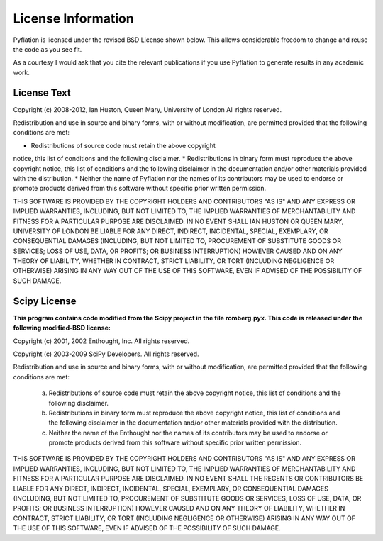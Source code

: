 *******************
License Information
*******************

Pyflation is licensed under the revised BSD License shown below. This allows considerable
freedom to change and reuse the code as you see fit.

As a courtesy I would ask that you cite the relevant publications if you use
Pyflation to generate results in any academic work.

License Text
============

Copyright (c) 2008-2012, Ian Huston, Queen Mary, University of London
All rights reserved.

Redistribution and use in source and binary forms, with or without
modification, are permitted provided that the following conditions are met:

* Redistributions of source code must retain the above copyright
notice, this list of conditions and the following disclaimer.
* Redistributions in binary form must reproduce the above copyright
notice, this list of conditions and the following disclaimer in the
documentation and/or other materials provided with the distribution.
* Neither the name of Pyflation nor the
names of its contributors may be used to endorse or promote products
derived from this software without specific prior written permission.

THIS SOFTWARE IS PROVIDED BY THE COPYRIGHT HOLDERS AND CONTRIBUTORS "AS IS" AND
ANY EXPRESS OR IMPLIED WARRANTIES, INCLUDING, BUT NOT LIMITED TO, THE IMPLIED
WARRANTIES OF MERCHANTABILITY AND FITNESS FOR A PARTICULAR PURPOSE ARE
DISCLAIMED. IN NO EVENT SHALL IAN HUSTON OR QUEEN MARY, UNIVERSITY OF LONDON
BE LIABLE FOR ANY DIRECT, INDIRECT, INCIDENTAL, SPECIAL, EXEMPLARY, 
OR CONSEQUENTIAL DAMAGES (INCLUDING, BUT NOT LIMITED TO, PROCUREMENT OF 
SUBSTITUTE GOODS OR SERVICES; LOSS OF USE, DATA, OR PROFITS; OR BUSINESS 
INTERRUPTION) HOWEVER CAUSED AND ON ANY THEORY OF LIABILITY, WHETHER IN CONTRACT, 
STRICT LIABILITY, OR TORT (INCLUDING NEGLIGENCE OR OTHERWISE) ARISING IN ANY 
WAY OUT OF THE USE OF THIS SOFTWARE, EVEN IF ADVISED OF THE POSSIBILITY OF SUCH 
DAMAGE.


Scipy License
=============

**This program contains code modified from the Scipy project in the file 
romberg.pyx. This code is released under the following modified-BSD license:**

Copyright (c) 2001, 2002 Enthought, Inc.
All rights reserved.

Copyright (c) 2003-2009 SciPy Developers.
All rights reserved.

Redistribution and use in source and binary forms, with or without
modification, are permitted provided that the following conditions are met:

  a. Redistributions of source code must retain the above copyright notice,
     this list of conditions and the following disclaimer.
  b. Redistributions in binary form must reproduce the above copyright
     notice, this list of conditions and the following disclaimer in the
     documentation and/or other materials provided with the distribution.
  c. Neither the name of the Enthought nor the names of its contributors
     may be used to endorse or promote products derived from this software
     without specific prior written permission.


THIS SOFTWARE IS PROVIDED BY THE COPYRIGHT HOLDERS AND CONTRIBUTORS "AS IS"
AND ANY EXPRESS OR IMPLIED WARRANTIES, INCLUDING, BUT NOT LIMITED TO, THE
IMPLIED WARRANTIES OF MERCHANTABILITY AND FITNESS FOR A PARTICULAR PURPOSE
ARE DISCLAIMED. IN NO EVENT SHALL THE REGENTS OR CONTRIBUTORS BE LIABLE FOR
ANY DIRECT, INDIRECT, INCIDENTAL, SPECIAL, EXEMPLARY, OR CONSEQUENTIAL
DAMAGES (INCLUDING, BUT NOT LIMITED TO, PROCUREMENT OF SUBSTITUTE GOODS OR
SERVICES; LOSS OF USE, DATA, OR PROFITS; OR BUSINESS INTERRUPTION) HOWEVER
CAUSED AND ON ANY THEORY OF LIABILITY, WHETHER IN CONTRACT, STRICT
LIABILITY, OR TORT (INCLUDING NEGLIGENCE OR OTHERWISE) ARISING IN ANY WAY
OUT OF THE USE OF THIS SOFTWARE, EVEN IF ADVISED OF THE POSSIBILITY OF SUCH
DAMAGE.
